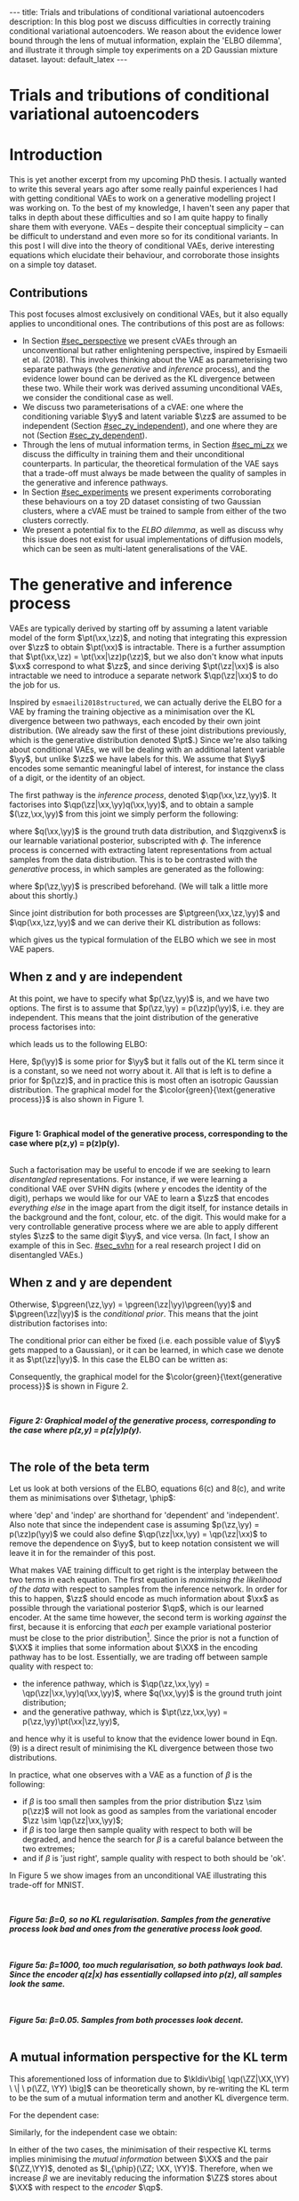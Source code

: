 #+OPTIONS: toc:nil
#+LATEX_HEADER: \definecolor{purple}{RGB}{122, 24, 128}
#+LATEX_HEADER: \newcommand{\xx}{\bm{x}}
#+LATEX_HEADER: \newcommand{\zz}{\bm{z}}
#+LATEX_HEADER: \newcommand{\yy}{\bm{y}}
#+LATEX_HEADER: \newcommand{\XX}{\bm{X}}
#+LATEX_HEADER: \newcommand{\ZZ}{\bm{Z}}
#+LATEX_HEADER: \newcommand{\YY}{\bm{Y}}
#+LATEX_HEADER: \newcommand{\xxt}{\tilde{\xx}}
#+LATEX_HEADER: \newcommand{\yt}{\tilde{y}}
#+LATEX_HEADER: \newcommand{\pt}{\textcolor{green}{p_{\theta}}}
#+LATEX_HEADER: \newcommand{\ft}{f_{\theta}}
#+LATEX_HEADER: \newcommand{\argmax}{\text{argmax}}
#+LATEX_HEADER: \newcommand{\Dtrain}{\mathcal{D}_{\text{train}}}
#+LATEX_HEADER: \newcommand{\Dvalid}{\mathcal{D}_{\text{val}}}
#+LATEX_HEADER: \newcommand{\circleone}{\textcircled{\small{1}}}
#+LATEX_HEADER: \newcommand{\circletwo}{\textcircled{\small{2}}}
#+LATEX_HEADER: \newcommand{\circlethree}{\textcircled{\small{3}}}
#+LATEX_HEADER: \newcommand{\circlefour}{\textcircled{\small{4}}}
#+LATEX_HEADER: \newcommand{\pzgivenx}{\textcolor{green}{p_{\theta}}(\zz|\xx)}
#+LATEX_HEADER: \newcommand{\pxgivenz}{\textcolor{green}{p_{\theta}}(\xx|\zz)}
#+LATEX_HEADER: \newcommand{\qzgivenx}{\textcolor{purple}{q_{\phi}}(\zz|\xx)}
#+LATEX_HEADER: \newcommand{\qzgivenxi}{\textcolor{purple}{q_{\phi}}(\zz|\zz^{(i)})}
#+LATEX_HEADER: \newcommand{\qx}{\textcolor{purple}{q}(\xx)}
#+LATEX_HEADER: \newcommand{\qp}{\textcolor{purple}{q_{\phi}}}
#+LATEX_HEADER: \newcommand{\qpink}{\textcolor{purple}{q}}
#+LATEX_HEADER: \newcommand{\pgreen}{\textcolor{green}{p}}
#+LATEX_HEADER: \newcommand{\ptgreen}{\textcolor{green}{p_{\theta}}}
#+LATEX_HEADER: \newcommand{\ptpgreen}{\textcolor{green}{p_{\theta, \psi}}}
#+LATEX_HEADER: \newcommand{\qpz}{\textcolor{purple}{q_{\phi}(\zz)}}
#+LATEX_HEADER: \newcommand{\pz}{\textcolor{green}{p}(\zz)}
#+LATEX_HEADER: \newcommand{\pzx}{\textcolor{green}{p_{\theta}}(\zz, \xx)}
#+LATEX_HEADER: \newcommand{\qz}{\textcolor{purple}{q}(\zz)}
#+LATEX_HEADER: \newcommand{\qzx}{\textcolor{purple}{q}(\zz, \xx)}
#+LATEX_HEADER: \newcommand{\phip}{\color{purple}{\phi}}
#+LATEX_HEADER: \newcommand{\thetagr}{\color{green}{\theta}}
#+LATEX_HEADER: \newcommand{\kldiv}{ \mathcal{D}_{\text{KL}} }
#+LATEX_HEADER: \newcommand{\elbo}{ \text{ELBO}(\textcolor{purple}{\phi}, \textcolor{green}{\theta}) }
#+LATEX_HEADER: \newcommand{\myeq}[1]{\stackrel{\mathclap{\normalfont\mbox{#1}}}{=}}


#+BEGIN_EXPORT html
---
title: Trials and tribulations of conditional variational autoencoders
description: In this blog post we discuss difficulties in correctly training conditional variational autoencoders. We reason about the evidence lower bound through the lens of mutual information, explain the 'ELBO dilemma', and illustrate it through simple toy experiments on a 2D Gaussian mixture dataset.
layout: default_latex
---

<h1>Trials and tributions of conditional variational autoencoders</h1>

<div hidden>
<!-- 
Differences to Latex header:
- Replace \bm with \boldsymbol
- Do not use textcolor here it doesn't work, have to use color  since mathjax likes that instead
- Circles have to be replaced with (1), ... (4)
-->
$$\newcommand{\xx}{\boldsymbol{x}}$$
$$\newcommand{\zz}{\boldsymbol{z}}$$
$$\newcommand{\yy}{\boldsymbol{y}}$$
$$\newcommand{\XX}{\boldsymbol{X}}$$
$$\newcommand{\ZZ}{\boldsymbol{Z}}$$
$$\newcommand{\YY}{\boldsymbol{Y}}$$
$$\newcommand{\xxt}{\tilde{\boldsymbol{x}}}$$
$$\newcommand{\yt}{\tilde{y}}$$
$$\newcommand{\pt}{\color{green}{p_{\theta}}}$$
$$\newcommand{\pto}{p_{\theta, \omega}}$$
$$\newcommand{\ft}{f_{\theta}}$$
$$\newcommand{\argmax}{\text{argmax}}$$
$$\newcommand{\Dtrain}{\mathcal{D}_{\text{train}}}$$
$$\newcommand{\Dvalid}{\mathcal{D}_{\text{val}}}$$
$$\newcommand{\circleone}{(a)}$$
$$\newcommand{\circletwo}{(b)}$$
$$\newcommand{\circlethree}{(c)}$$
$$\newcommand{\circlefour}{(d)}$$
$$\newcommand{\pzgivenx}{\color{green}{p_{\theta}}(\zz|\xx)}$$
$$\newcommand{\pxgivenz}{\color{green}{p_{\theta}}(\xx|\zz)}$$
$$\newcommand{\qzgivenx}{\color{purple}{q_{\phi}}(\zz|\xx)}$$
$$\newcommand{\qzgivenxi}{\color{purple}{q_{\phi}}(\zz|\zz^{(i)})}$$
$$\newcommand{\qx}{\color{purple}{q}(\xx)}$$
$$\newcommand{\qp}{\color{purple}{q_{\phi}}}$$
$$\newcommand{\qpink}{\color{purple}{q}}$$
$$\newcommand{\pgreen}{\color{green}{p}}$$
$$\newcommand{\ptgreen}{\color{green}{p_{\theta}}}$$
$$\newcommand{\ptpgreen}{\color{green}{p_{\theta, \psi}}}$$
$$\newcommand{\phip}{\color{purple}{\phi}}$$
$$\newcommand{\thetagr}{\color{green}{\theta}}$$
$$\newcommand{\qpz}{\color{purple}{q_{\phi}(\zz)}}$$
$$\newcommand{\pz}{\color{green}{p}(\zz)}$$
$$\newcommand{\pzx}{\color{green}{p_{\theta}}(\zz, \xx)}$$
$$\newcommand{\qz}{\color{purple}{q}(\zz)}$$
$$\newcommand{\qzx}{\color{purple}{q}(\zz, \xx)}$$
$$\newcommand{\kldiv}{ \mathcal{D}_{\text{KL}} }$$
$$\newcommand{\elbo}{ \text{ELBO}(\color{purple}{\phi}, \color{green}{\theta}) }$$
$$\newcommand{\myeq}[1]{\overset{#1}{=}}$$
</div>

#+END_EXPORT

#+BEGIN_COMMENT
Use LatexIt to generate.

Preamble:

\usepackage{tikz}

--------------

Dependent C-VAE:

\begin{tikzpicture}
    \node[shape=circle,draw=black] (Y) at (0,0) {Y};
    \node[shape=circle,draw=black] (Z) at (2,0) {Z};
    \node[shape=circle,draw=black] (X) at (4,0) {X};
    \path [->](Y) edge node[left] {} (Z);
    \path [->](Z) edge node[left] {} (X);
    \path [->](Y) edge[bend right] node[left] {} (X);
\end{tikzpicture}

Independent C-VAE:

\begin{tikzpicture}
    \node[shape=circle,draw=black] (Y) at (0,0.5) {Y};
    \node[shape=circle,draw=black] (Z) at (4,0.5) {Z};
    \node[shape=circle,draw=black] (X) at (2,0) {X};
    \path [->](Y) edge node[left] {} (X);
    \path [->](Z) edge node[left] {} (X);
\end{tikzpicture}
#+END_COMMENT

#+TOC: headlines 3

* Introduction

This is yet another excerpt from my upcoming PhD thesis. I actually wanted to write this several years ago after some really painful experiences I had with getting conditional VAEs to work on a generative modelling project I was working on. To the best of my knowledge, I haven't seen any paper that talks in depth about these difficulties and so I am quite happy to finally share them with everyone. VAEs -- despite their conceptual simplicity -- can be difficult to understand and even more so for its conditional variants. In this post I will dive into the theory of conditional VAEs, derive interesting equations which elucidate their behaviour, and corroborate those insights on a simple toy dataset.

#+BEGIN_COMMENT
I will save the basics for unconditional VAEs for another blog post. I should be publishing part one first, but I've really wanted to publish this part for a long time  -- in fact I wanted to do it roughly two years ago but kept putting it off! Generally speaking, VAEs are derived through the following observations:

- As per maximum likelihood estimation, we wish to find parameters $\theta$ such that we maximise the log likelihood $\pt(\xx)$ over the data. To learn useful features about the data we can express it was a marginalisation over an additional latent variable $\zz$.
- The marginalisation is intractable, because $\pt(\xx) = \int_{\zz} \pt(\xx,\zz) d\zz$.
- If one factorises $\pt(\xx,\zz)$ into $\pt(\zz|\xx)p(\xx)$ then the above marginalisation could be approximated with Monte Carlo. However, we don't know that $\pt(\zz|\xx)$ should be since we don't know the true latent variables $\zz$. If we try derive it via Bayes' rule, i.e. $\pt(\zz|\xx) = \pt(\xx|\zz)p(\zz) / Z$, then we just have the same problem of intractability since $Z$ is the normalising constant. Furthermore, it still isn't clear how $\zz$ to be obtained, since one conditional depends on the other in a circular fashion.
- This issue can be resolved by substituting $\pt(\zz|\xx)$ with a separate network $\qp(\zz|\xx)$ and we derive a tractable objective for $\pt(\xx)$, which is called the evidence lower bound.
#+END_COMMENT

# In the next section I'll give a different perspective on how the ELBO can be derived. This perspective will help us reason about some of the difficulties inherent in training conditional VAEs. 

** Contributions

This post focuses almost exclusively on conditional VAEs, but it also equally applies to unconditional ones. The contributions of this post are as follows:

- In Section [[#sec_perspective]] we present cVAEs through an unconventional but rather enlightening perspective, inspired by Esmaeili et al. (2018). This involves thinking about the VAE as parameterising two separate pathways (the /generative/ and /inference/ process), and the evidence lower bound can be derived as the KL divergence between these two. While their work was derived assuming unconditional VAEs, we consider the conditional case as well.
- We discuss two parameterisations of a cVAE: one where the conditioning variable $\yy$ and latent variable $\zz$ are assumed to be independent (Section [[#sec_zy_independent]]), and one where they are not (Section [[#sec_zy_dependent]]).
- Through the lens of mutual information terms, in Section [[#sec_mi_zx]] we discuss the difficulty in training them and their unconditional counterparts. In particular, the theoretical formulation of the VAE says that a trade-off must always be made between the quality of samples in the generative and inference pathways.
- In Section [[#sec_experiments]] we present experiments corroborating these behaviours on a toy 2D dataset consisting of two Gaussian clusters, where a cVAE must be trained to sample from either of the two clusters correctly. 
- We present a potential fix to the /ELBO dilemma/, as well as discuss why this issue does not exist for usual implementations of diffusion models, which can be seen as multi-latent generalisations of the VAE.

* The generative and inference process
:PROPERTIES:
:CUSTOM_ID: sec_perspective
:END:

VAEs are typically derived by starting off by assuming a latent variable model of the form $\pt(\xx,\zz)$, and noting that integrating this expression over $\zz$ to obtain $\pt(\xx)$ is intractable. There is a further assumption that $\pt(\xx,\zz) = \pt(\xx|\zz)p(\zz)$, but we also don't know what inputs $\xx$ correspond to what $\zz$, and since deriving $\pt(\zz|\xx)$ is also intractable we need to introduce a separate network $\qp(\zz|\xx)$ to do the job for us. 

Inspired by =esmaeili2018structured=, we can actually derive the ELBO for a VAE by framing the training objective as a minimisation over the KL divergence between two pathways, each encoded by their own joint distribution. (We already saw the first of these joint distributions previously, which is the generative distribution denoted $\pt$.) Since we're also talking about conditional VAEs, we will be dealing with an additional latent variable $\yy$, but unlike $\zz$ we have labels for this. We assume that $\yy$ encodes some semantic meaningful label of interest, for instance the class of a digit, or the identity of an object. 

The first pathway is the /inference process/, denoted $\qp(\xx,\zz,\yy)$. It factorises into $\qp(\zz|\xx,\yy)q(\xx,\yy)$, and to obtain a sample $(\zz,\xx,\yy)$ from this joint we simply perform the following:

\begin{align} \label{eq:inference}
\xx, \yy & \sim q(\xx, \yy) \ \ \text{(ground truth)} \tag{2a} \\
\zz & \sim  \qp(\zz|\xx, \yy) \tag{2b}
\end{align}

where $q(\xx,\yy)$ is the ground truth data distribution, and $\qzgivenx$ is our learnable variational posterior, subscripted with $\phi$. The inference process is concerned with extracting latent representations from actual samples from the data distribution. This is to be contrasted with the /generative/ process, in which samples are generated as the following:

\begin{align} \label{eq:generative}
\zz, \yy & \sim p(\zz,\yy) \tag{3a} \ \ \text{(prior)} \\
\xx &\sim \pt(\xx|\zz,\yy) \tag{3b},
\end{align}

where $p(\zz,\yy)$ is prescribed beforehand. (We will talk a little more about this shortly.) 

Since joint distribution for both processes are $\ptgreen(\xx,\zz,\yy)$ and $\qp(\xx,\zz,\yy)$ and we can derive their KL distribution as follows:

\begin{align} \label{eq:case1}
\argmax_{\color{green}{\theta}, \color{purple}{\phi}} & -\kldiv \Big[ \qp(\XX,\ZZ,\YY) \ \| \ \ptgreen(\XX,\ZZ,\YY) \Big] \\ 
& = \mathbb{E}_{\qp(\xx,\zz,\yy)}\big[ \log \frac{\pt(\xx,\zz,\yy)}{\qp(\xx,\zz,\yy)} \big] \tag{4a} \\
& = \mathbb{E}_{\qp(\zz|\xx,\yy)}\big[ \log \frac{\pt(\xx | \yy, \zz)p(\yy,\zz)}{\qp(\zz|\xx,\yy)} \big] - \mathbb{E}_{q(\xx,\yy)} \log q(\xx, \yy) \tag{4b} \\
& = \mathbb{E}_{\qp(\xx,\zz,\yy)}\big[ \log \frac{\pt(\xx | \yy, \zz)p(\yy, \zz)}{\qp(\zz|\xx,\yy)} \big] - \text{const.} \tag{4c} \\
& = \mathbb{E}_{\qp(\xx,\zz,\yy)} \big[ \log \pt(\xx|\yy,\zz) \big] + \mathbb{E}_{\qp(\zz|\xx,\yy)} \big[ \log \frac{p(\yy, \zz)}{\qp(\zz|\xx,\yy)} \big] - \text{const.} \tag{4d} \\
& = \mathbb{E}_{\qp(\zz,\xx,\yy)}\big[ \log \pt(\xx|\yy,\zz) \big] - \kldiv\Big[ \qp(\ZZ|\XX, \YY) \| p(\ZZ,\YY)\Big], \tag{4e}
\end{align}

which gives us the typical formulation of the ELBO which we see in most VAE papers.

** When z and y are independent
:PROPERTIES:
:CUSTOM_ID: sec_zy_independent
:END:


At this point, we have to specify what $p(\zz,\yy)$ is, and we have two options. The first is to assume that $p(\zz,\yy) = p(\zz)p(\yy)$, i.e. they are independent. This means that the joint distribution of the generative process factorises into:

\begin{align}
\pt(\xx,\zz,\yy) = \pt(\xx|\zz,\yy)p(\zz)p(\yy) \tag{5}
\end{align}

which leads us to the following ELBO:

\begin{align}
& -\kldiv \Big[ \qp(\XX,\ZZ,\YY) \ \| \ \ptgreen(\XX,\ZZ,\YY) \Big] \tag{6a} \\ 
& \myeq{\text{if ind.}} \mathbb{E}_{\qp(\zz,\xx,\yy)}\big[ \log \pt(\xx|\yy,\zz) \big] + \mathbb{E}_{\qp(\zz,\xx,\yy)}\big[ \log \frac{\pgreen(\zz)}{\qp(\zz|\xx,\yy)} \big] + \log \pgreen(\yy) \tag{6b} \\
& = \text{likelihood} - \kldiv\Big[ \qp(\ZZ|\XX,\YY) \| p(\ZZ) \Big] + \text{constants}. \tag{6c}
\end{align}

Here, $p(\yy)$ is some prior for $\yy$ but it falls out of the KL term since it is a constant, so we need not worry about it. All that is left is to define a prior for $p(\zz)$, and in practice this is most often an isotropic Gaussian distribution. The graphical model for the $\color{green}{\text{generative process}}$ is also shown in Figure 1.

#+BEGIN_EXPORT html
<div id="images">
<br />
<figure>
<img class="figg" src="/assets/cvae/cvae-independent.png" width="400" alt="" /> 
</figure>
<figcaption><b>Figure 1: Graphical model of the generative process, corresponding to the case where p(z,y) = p(z)p(y).</b></figcaption>
<br />
</div>
#+END_EXPORT

Such a factorisation may be useful to encode if we are seeking to learn /disentangled/ representations. For instance, if we were learning a conditional VAE over SVHN digits (where $y$ encodes the identity of the digit), perhaps we would like for our VAE to learn a $\zz$ that encodes /everything else/ in the image apart from the digit itself, for instance details in the background and the font, colour, etc. of the digit. This would make for a very controllable generative process where we are able to apply different styles $\zz$ to the same digit $\yy$, and vice versa. (In fact, I show an example of this in Sec. [[#sec_svhn]] for a real research project I did on disentangled VAEs.)

** When z and y are dependent
:PROPERTIES:
:CUSTOM_ID: sec_zy_dependent
:END:

 Otherwise, $\pgreen(\zz,\yy) = \pgreen(\zz|\yy)\pgreen(\yy)$ and $\pgreen(\zz|\yy)$ is the /conditional prior/. This means that the joint distribution factorises into:

\begin{align}
\pt(\xx,\zz,\yy) = \pt(\xx|\zz,\yy)p(\zz|\yy)p(\yy) \tag{7}
\end{align}

 The conditional prior can either be fixed (i.e. each possible value of $\yy$ gets mapped to a Gaussian), or it can be learned, in which case we denote it as $\pt(\zz|\yy)$. In this case the ELBO can be written as:

\begin{align}
& -\kldiv \Big[ \qp(\XX,\ZZ,\YY) \ \| \ \ptgreen(\XX,\ZZ,\YY) \Big] \tag{8a} \\ 
& = \mathbb{E}_{\qp(\zz,\xx,\yy)}\big[ \log \pt(\xx|\yy,\zz) \big] + \mathbb{E}_{\qp(\zz,\xx,\yy)}\big[ \log \frac{p(\zz|\yy)}{\qp(\zz|\xx,\yy)} \big] + \log p(\yy) \tag{8b} \\
& = \text{likelihood} - \kldiv\Big[ \qp(\ZZ|\XX,\YY) \ \| \ p(\ZZ|\YY) \Big] + \text{constants}. \tag{8c}
\end{align}

Consequently, the graphical model for the $\color{green}{\text{generative process}}$ is shown in Figure 2.

#+BEGIN_EXPORT html
<div id="images">
<br />
<figure>
<img class="figg" src="/assets/cvae/cvae-dependent.png" width="400" alt="" /> 
</figure>
<figcaption><b><i>Figure 2: Graphical model of the generative process, corresponding to the case where p(z,y) = p(z|y)p(y).</i></b></figcaption>
<br />
</div>
#+END_EXPORT

** The role of the beta term
:PROPERTIES:
:CUSTOM_ID: sec_role_of_beta
:END:

Let us look at both versions of the ELBO, equations 6(c) and 8(c), and write them as minimisations over $\thetagr, \phip$:

\begin{align}
\text{dep.} \rightarrow & \min_{\thetagr, \phip} -\mathbb{E}_{\qp(\zz,\xx,\yy)}\big[ \log \pt(\xx|\yy,\zz) \big] + \beta\kldiv\Big[ \qp(\ZZ|\XX,\YY) \ \| \ p(\ZZ|\YY) \Big] \tag{9a} \\
\text{indep.} \rightarrow & \min_{\thetagr, \phip} -\mathbb{E}_{\qp(\zz,\xx,\yy)}\big[ \log \pt(\xx|\yy,\zz) \big] + \beta\kldiv\Big[ \qp(\ZZ|\XX,\YY) \ \| \ p(\ZZ) \Big] \tag{9b},
\end{align}


where 'dep' and 'indep' are shorthand for 'dependent' and 'independent'. Also note that since the independent case is assuming $p(\zz,\yy) = p(\zz)p(\yy)$ we could also define $\qp(\zz|\xx,\yy) = \qp(\zz|\xx)$ to remove the dependence on $\yy$, but to keep notation consistent we will leave it in for the remainder of this post.

What makes VAE training difficult to get right is the interplay between the two terms in each equation. The first equation is /maximising the likelihood of the data/ with respect to samples from the inference network. In order for this to happen, $\zz$ should encode as much information about $\xx$ as possible through the variational posterior $\qp$, which is our learned encoder. At the same time however, the second term is working /against/ the first, because it is enforcing that /each/ per example variational posterior must be close to the prior distribution[fn:3]. Since the prior is not a function of $\XX$ it implies that some information about $\XX$ in the encoding pathway has to be lost. Essentially, we are trading off between sample quality with respect to:

- the inference pathway, which is $\qp(\zz,\xx,\yy) = \qp(\zz|\xx,\yy)q(\xx,\yy)$, where $q(\xx,\yy)$ is the ground truth joint distribution;
- and the generative pathway, which is $\pt(\zz,\xx,\yy) = p(\zz,\yy)\pt(\xx|\zz,\yy)$,

and hence why it is useful to know that the evidence lower bound in Eqn. (9) is a direct result of minimising the KL divergence between those two distributions.

[fn:3]One may wonder whether it is more appropriate to instead modify the KL term to be less 'strict' and match $\qp(\ZZ|\YY)$ with $p(\ZZ)$ instead, and we discuss this in Sec. [[#sec_kumar]].


In practice, what one observes with a VAE as a function of $\beta$ is the following:

- if $\beta$ is too small then samples from the prior distribution $\zz \sim p(\zz)$ will not look as good as samples from the variational encoder $\zz \sim \qp(\zz|\xx,\yy)$;
- if $\beta$ is too large then sample quality with respect to both will be degraded, and hence the search for $\beta$ is a careful balance between the two extremes;
- and if $\beta$ is 'just right', sample quality with respect to both should be 'ok'.

#+BEGIN_COMMENT
#+BEGIN_EXPORT html
<div id="images">
<br />
<figure>
<img class="figg" src="/assets/cvae/cvae-dag-either-or.png" width="500" alt="" /> 
</figure>
<figcaption><b><i>Figure 3: When we generate a sample with the decoder p(x|z,y), samples z can either come from the inference pathway (i.e. the encoder) or the prior distribution. The KL divergence in Eqns. 9(a,b) dictate the relative difference in sample quality between these two distributions.</i></b></figcaption>
<br />
</div>
#+END_EXPORT
#+END_COMMENT

#+BEGIN_COMMENT
In the dotted box we are showing the /generative/ pathway $\pt(\xx|\yy,\zz)p(\yy,\zz)$. However, during training we are maximising the NLL of samples (first term in Eqns. 9(a,b)) whose $\zz$'s come from the inference distribution, and $p(\zz)$ gets replaced with the inference encoder. If $p(\zz)$ is not close to $\qp(\zz)$ however we cannot expect samples from the former to match the latter in quality, and this is what $\beta$ is intended to control. 
#+END_COMMENT

In Figure 5 we show images from an unconditional VAE illustrating this trade-off for MNIST.

#+BEGIN_EXPORT html
<div id="images">
<br />
<figure>
<img class="figg" src="/assets/cvae/gen-vs-inf-beta0.png" width="800" alt="" /> 
</figure>
<figcaption><b><i>Figure 5a: β=0, so no KL regularisation. Samples from the generative process look bad and ones from the generative process look  good.</i></b></figcaption>
<br />
</div>
<div id="images">
<br />
<figure>
<img class="figg" src="/assets/cvae/gen-vs-inf-beta1000.png" width="800" alt="" /> 
</figure>
<figcaption><b><i>Figure 5a: β=1000, too much regularisation, so both pathways look bad. Since the encoder q(z|x) has essentially collapsed into p(z), all samples look the same.</i></b></figcaption>
<br />
</div>
<div id="images">
<br />
<figure>
<img class="figg" src="/assets/cvae/gen-vs-inf-beta0.05.png" width="800" alt="" /> 
</figure>
<figcaption><b><i>Figure 5a: β=0.05. Samples from both processes look decent.</i></b></figcaption>
<br />
</div>
#+END_EXPORT

** A mutual information perspective for the KL term
:PROPERTIES:
:CUSTOM_ID: sec_mi_zx
:END:

# I(Z; X; Y) = I(Z; X | Y) - I(Z; X)

This aforementioned loss of information due to $\kldiv\big[ \qp(\ZZ|\XX,\YY) \ \| \ p(\ZZ, \YY) \big]$ can be theoretically shown, by re-writing the KL term to be the sum of a mutual information term and another KL divergence term.

For the dependent case:

\begin{align}
\text{dep.} & \rightarrow \kldiv \Big[ \qp(\ZZ|\XX,\YY) \| p(\ZZ|\YY) \Big] \\
& = \mathbb{E}_{\qp(\zz,\xx,\yy)} \log \frac{\qp(\zz|\xx,\yy)}{p(\zz|\yy)} \tag{10a} \\
& = \mathbb{E}_{\qp(\zz,\xx,\yy)} \log \Big[ \frac{\qp(\zz|\xx,\yy)}{p(\zz,\yy)} \cdot \frac{\qp(\zz)}{\qp(\zz)} \Big] \tag{10b} \\
& = \mathbb{E}_{\qp(\zz,\xx,\yy)} \log \Big[ \frac{\qp(\zz|\xx,\yy)}{\qp(\zz)} \cdot \frac{\qp(\zz)}{p(\zz,\yy)} \Big] \tag{10c} \\
& = \mathbb{E}_{\qp(\zz,\xx,\yy)} \log \frac{\qp(\zz|\xx,\yy)}{\qp(\zz)} + \mathbb{E}_{\qp(\zz,\yy)} \frac{\qp(\zz)}{p(\zz,\yy)} \tag{10d} \\
& = I_{\phip}(\ZZ; \XX, \YY) + \kldiv[ \qp(\ZZ) \| p(\ZZ|\YY) ] - \underbrace{\mathbb{E}_{\qp(\yy)} \log p(\yy)}_{\text{const}} \tag{10e}
\end{align}

Similarly, for the independent case we obtain:

\begin{align}
\text{indep.} & \rightarrow \kldiv \Big[ \qp(\ZZ|\XX,\YY) \| p(\ZZ) \Big]  \nonumber \\
& = \kldiv \Big[ \qp(\ZZ|\XX) \| p(\ZZ) \Big] \nonumber \\
& = I_{\phip}(\ZZ; \XX, \YY) + \kldiv[ \qp(\ZZ) \| p(\ZZ) ] - \text{const}. \tag{10f}
\end{align}

In either of the two cases, the minimisation of their respective KL terms implies minimising the /mutual information/ between $\XX$ and the pair $(\ZZ,\YY)$, denoted as $I_{\phip}(\ZZ; \XX, \YY)$. Therefore, when we increase $\beta$ we are inevitably reducing the information $\ZZ$ stores about $\XX$ with respect to the /encoder/ $\qp$.

#+BEGIN_COMMENT
E_q q(z|x,y)    p(z|y)
    -------   . ------
    p(z,y)      p(z|y)

=   q(z|x,y)    p(z|y)
    -------   . ------
     p(z|y)     p(z,y)

=   q(z|x,y)    p(z|y)
   ---------  . ------
     p(z|y)     p(z|y)p(y)

=  KL[ q(z|x,y) || p(z|y) ] - E_q log p(y)

#+END_COMMENT

#+BEGIN_COMMENT
For independent case:

KL[ q(z|x,y) || p(z) ] - I(Z; X,Y) = KL[ q(z|y) || p(z) ]

But we want I(Z; X,Y) to be small though

For the dependent case:

KL[ q(z|x,y) || p(z) ] - I(Z; X,Y) = KL[ q(z|y) || p(z) ]

Seems ok.

#+END_COMMENT

** A mutual information perspective between Z and Y
:PROPERTIES:
:CUSTOM_ID: sec_mi_zy
:END:

In the previous section we showed how minimising the KL term in the ELBO involves also minimising  the mutual information between $\ZZ$ and $\XX,\YY$ through its decomposition in Eqn. (10e) and (10f), and that it is a consequence of trying to match the generative and inference distributions. Furthermore, the extent to which we try to minimise this equation affects the relative difference in sample quality between $\zz$'s which are sampled from the prior distribution versus ones generated with the variational distribution.

Minimising the mutual information between $\ZZ$ and $\YY$ for $\ZZ,\YY$ independent VAEs is also important since we want the two variables to encode completely separate concepts. For instance, it is common in image datasets for $\YY$ to encode something semantically desirable about $\XX$, for instance the identity of the object in the foreground or what category it belongs to. If our dataset is labelled such that $\YY$ is assigned such semantic meaning, then we would like $\ZZ$ to encode everything else that is not related to $\YY$.

Since we assume that $\qp(\zz|\xx,\yy) = \qp(\zz|\xx)$ for the independent case, the KL term in Eqn. (10f) is equivalent a marginal KL term plus a mutual information term. We do not want $\ZZ$ to encode any information about $\YY$, but the issue is that $\XX$ also encodes information about $\YY$, and so trying to drive down $I_{\phip}(\ZZ; \YY)$ would inevitably mean we need to drive down $I_{\phip}(\ZZ; \XX)$, but this degrades sample quality[fn:1]. In the absence of extra supervisory signal[fn:2] that could potentially encourage the network to only encode the 'non-label' parts of $\XX$, we are stuck with a difficult optimisation problem.

#+BEGIN_COMMENT
It turns out that we can expand the mutual information term in Eqn. (10) into the following:

\begin{align}
I_{\phip}(\ZZ; \XX, \YY) = I_{\phip}(\ZZ; \XX) + I_{\phip}(\ZZ; \YY) + I_{\phip}(\XX; \YY; \ZZ), \tag{11}
\end{align}

where we can see that the term decomposes into two terms comparing $\ZZ$ against $\XX$ and $\YY$ and a correction term called 'interaction information' (which has a trickier interpretation). While we would like for $I_{\phip}(\ZZ;\YY)$ to be zero, what makes things difficult is that there is also information about $\YY$ stored in $\XX$ -- and so trying to drive down $I_{\phip}(\ZZ; \YY)$ would inevitably mean we need to drive down $I_{\phip}(\ZZ; \XX)$ as well, but this also reduces the ability for $\ZZ$ to encode factors of variation that are not part of $\YY$. This is what makes this kind of VAE very difficult to optimise. 
#+END_COMMENT

[fn:2]If one had a highly supervised dataset of 'paired' examples $(\xx^{(i)}_1, \xx^{(i)}_2)$ where $\xx_1$ and $\xx_2$ only dithered by $\YY$ (i.e. all other factors of variation remained the same) then it would perhaps be much easier to learn this style of VAE, but such datasets are usually not reflective of the real world.

[fn:1]While it is possible in /principle/ to derive an additional loss term which specifically penalises $I(Z; Y)$ (e.g. with Monte Carlo approximation or with adversarial learning), from personal experience it came with very little success. I suspect it is because such a term only works if the likelihood term is sufficiently downweighted, but this causes sample quality to suffer and we just end up with the same problem as we do with the original KL term.

#+BEGIN_COMMENT
- We still need to min I(Z; X).
- Attempts to do I(Z;Y) is counter-acted by the likelihood term.
#+END_COMMENT

*** *Practical considerations*
:PROPERTIES:
:CUSTOM_ID: sec_mi_zy_practical
:END:

#+BEGIN_EXPORT html
<div id="images">
<br />
<figure>
<img class="figg" src="/assets/cvae/cvae-dag-indep-issue.png" width="500" alt="" /> 
</figure>
<figcaption><b><i>Figure 6: In practice, if too much information about Y is encoded in Z via the inference network, then the conditioned Y for the decoder may have little to no influence on the output (the corresponding edge is shown as a dotted red line).</i></b></figcaption>
<br />
</div>
#+END_EXPORT

In practice, if the KL term is not large enough (Eqn. (9b)) then the decoder $\pt(\xx|\zz,\yy)$ will ignore the $\YY$ variable. This is presumably because $\ZZ$ will contain too much information about $\YY$ which in turn renders it irrelevant with respect to the decoder (Figure 6). This is an issue because it prevents us from performing controllable generation. Essentially, given some input $\xx$ if we can encode it into its (independent) factors of variation $\zz, \yy$ then we could easily swap out $\yy$ with a new label $\yy'$ and decode to produce a different kind of output (see Sec. [[#sec_svhn]] for an example):

\begin{align}
(\xx, \yy) & \sim \mathcal{D} \tag{12a} \\
\yy' & \sim p(\yy) \tag{12b} \\
\zz & \sim \qp(\zz|\xx,\yy) \tag{12c} \\
\xx' & \sim \pt(\xx|\zz,\yy') \tag{12d}
\end{align}

If the KL term is not weighted high enough however then $\yy'$ won't make any difference whatsoever. Unfortunately, it is difficult to tell whether this is happening through monitoring the ELBO. Basically, one will need to figure out via cross-examination what the 'largest' value for the KL term can be before $\yy$ gets ignored by the decoder.


#+BEGIN_COMMENT
What we really want to do is measure whether for a given pair $(\xx,\zz)$ changing the $\yy$ in the decoder makes a difference. We can write this as computing the following, for a fixed $(\xx,\zz)$:

\begin{align}
\mathbb{E}_{\yy, \yy' \sim p(\yy)} \| \pt(\xx|\yy,\zz) - \pt(\xx|\yy',\zz) \|^{2},
\end{align}

or more adequately as an expected value over randomly sampled $(\xx,\zz)$ pairs from either the inference or generative distribution:

\begin{align}
\mathbb{E}_{\xx,\zz} \mathbb{E}_{\yy, \yy' \sim p(\yy)} \| \pt(\xx|\yy,\zz) - \pt(\xx|\yy',\zz) \|^{2}.
\end{align}

The smaller this norm is, the smaller the influence of any given value of $\yy$ in the decoder. In order to make this number more interpretable we can simply calibrate it by inspecting samples while comparing them to this norm. For instance, 
#+END_COMMENT

* Experiments
:PROPERTIES:
:CUSTOM_ID: sec_experiments
:END:

We now present some experiments on a toy 2D dataset for both variants of cVAE. The dataset consists of two Gaussians, and the ground truth is:

\begin{align}
p(\xx) = \sum_{i \in \{0,1\} }p(\xx,\yy_i) = \sum_{i \in \{0,1\}} p(\xx|\yy_i)p(\yy_i),
\end{align}

where:

- $p(\xx|\yy=0) = \mathcal{N}(\xx; [-2.5, 1]^{T}, 2\mathbf{I})$, 
- $p(\xx|\yy=1) = \mathcal{N}(\xx; [6,-2]^{T}, 2 + \mathbf{I})$, and 
- $p(\yy=0) = p(\yy=1) = \frac{1}{2}$.

Samples from this distribution are visualised below in Figure 3.

#+BEGIN_EXPORT html
<div id="images">
<br />
<figure>
<img class="figg" src="/assets/cvae/toy_dataset.png" width="500" alt="" /> 
</figure>
<figcaption><i>Figure 3: Illustration of the toy 2D dataset used. The dataset comprises of two Gaussians, each corresponding to one of two binary labels (y=0 or y=1).</i></figcaption>
<br />
</div>
#+END_EXPORT

For the following experiments, we train a single hidden layer MLP for both the encoder and decoder. The encoder is a mapping $\mathbb{R}^{2} \rightarrow \mathbb{R}^{h} \rightarrow \mathbb{R}^{2}$ which means the latent variable is also two-dimensional, for interpretability sake. Likewise, the decoder is of a similar mapping.

For these experiments, we wish to illustrate the following for both independent and dependent variants:

- The behaviour of the cVAE in /input space/, as $\beta$ is increased;
- the behaviour in /latent space/, as $\beta$ is increased.

Furthermore, for the independent variant we will also illustrate controllable generation in /input space/.

** When z and y are independent
:PROPERTIES:
:CUSTOM_ID: sec_exps_zy_independent
:END:

First we show $\beta = 0$, illustrated in Figure 3. Samples from the inference process are shown in $\color{purple}{\text{purple}}$ and those from the generation process in $\color{green}{\text{green}}$, similar to the notation that we have been using so far in the equations. For instance if we consider the inference process: for a given $(\xx, \yy)$ from the data distribution, we sample $\zz \sim \qp(\zz|\xx,\yy)$ and then we reconstruct by sampling $\tilde{\xx} \sim \pt(\xx|\zz,\yy)$. The corresponding reconstruction error is shown in the title (the squared L2 norm between the original points and their reconstructions), and we can see that the error is small enough we can essentially consider it to be zero. However, things don't look so good for the generative process: for a given $\zz \sim p(\zz)$, we can either choose to decode with $\pt(\xx|\zz,\yy=0)$ or $\pt(\xx|\zz,\yy=1)$, and these more or less fall in the same region. This indicates that choosing $\yy$ does not make a difference to the generated samples (recall Fig. 6 in Sec. [[#sec_mi_zy_practical]]). What we would like to see is the samples from the prior falling into their respective clusters.

#+BEGIN_EXPORT html
<div id="images">
<br />
<figure>
<img class="figg" src="/assets/cvae/vae_2d_beta0.png" width="700" alt="" /> 
</figure>
<figcaption><b><i>Figure 3a: β = 0. Here, there is no weight on the KL term, so reconstructions are good and there so is the inference process. However, samples from p(z|y=0) or p(z|y=1) (when decoded) fall in the same region. Overall, with respect to the generative process, sample quality and sample diversity are bad.</i></b></figcaption>
<br />
</div>
#+END_EXPORT

#+BEGIN_COMMENT
We can relate this back to what we discussed in [[#sec_mi_zy_practical]]. Since there is no weighting on the KL term, there is nothing constraining the amount of information about $\yy$ to be encoded in $\zz$, and therefore $\yy$ gets ignored by the decoder. 
#+END_COMMENT

We can also visualise samples in latent space as well as the distributions for $p(\zz)$ as well as the conditional inference distributions $\qp(\zz|\yy_i)$, and this is shown below in Fig. (3b). (Note that $\qp(\zz)$ the inference marginal itself is also just the weighted sum of both of these distributions, weighted by their prior probability $q(y=i)$.)

#+BEGIN_COMMENT
Recall that the inference marginal can be computed as:

\begin{align}
\qp(\zz) & = \int_{\xx,\yy} \qp(\zz|\xx,\yy)q(\xx,\yy) \ d\xx d\yy = \mathbb{E}_{q(\xx,\yy)} \ \qp(\zz|\xx,\yy),
\end{align}

i.e. the average of $\qp(\zz|\xx,\yy)$ with respect to $(\xx,\yy)$'s sampled from the data distribution. 


and the prior distribution $p(\zz, \yy)$. Since $p(\zz,\yy) = p(\zz)p(\yy)$ here, Eqn. (9d) can be simpified to the KL between $\qp(\zz)$ and $p(\zz)$, and $p(\yy)$ becomes a constant (see Sec. [[#sec_derivation_zy_indep]]). Since $\beta = 0$ here, there is no incentive for $\qp$ to match the prior, and so it shouldn't be surprising that the purple and green points don't match each other in shape. Since the $\zz$ space is also two-dimensional, we can also visualise points from both clusters in that space, and this is shown in Figure 3b. Here, the green circle corresponds to the prior, and the two purple circles correspond to $\qp(\zz|\yy=0)$ and $\qp(\zz|\yy=1)$, and one can simply think of the average of these two corresponding to $\qp(\zz)$.
#+END_COMMENT

#+BEGIN_EXPORT html
<div id="images">
<br />
<figure>
<img class="figg" src="/assets/cvae/vae_2d_beta0_zspace.png" width="700" alt="" /> 
</figure>
<figcaption><b><i>Figure 3b: β = 0, showing samples in z space, which is also two-dimensional. The prior distribution p(z) is shown as the green sphere. We can see that there significant mutual information between Z and Y here, and this is because it is easy to tell apart the two clusters.</i></b></figcaption>
<br />
</div>
#+END_EXPORT

In Figure 4a, if we choose $\beta = 0.01$, it looks as though some of the green points have been pulled to their respective cluster but there is still some overlap between the two categories and we don't see any clear pattern of separation. At the very least, sample diversity is superior to that in Figure 1 because at least the green points are sufficiently spread out to cover the two clusters of the data. The reconstruction error for the inference process has only taken a minor hit, increasing from roughly zero to $\approx 0.02$. In Figure 4b, we can see that the marginal $\qp(\zz)$ is a little closer to the prior, but it's still easy to make out the two separate clusters belonging to the different $\yy$'s, so $I_{\phip}(\ZZ; \XX, \YY)$ is still reasonably large. 

#+BEGIN_EXPORT html
<div id="images">
<br />
<figure>
<img class="figg" src="/assets/cvae/vae_2d_beta-large.png" width="700" alt="" /> 
<figcaption><b><i>(Figure 4a, top) Reconstructions are decent and there so is the inference process. Samples from the generative process still do not appear to respect their clusters but unlike Figure 1 we see an acceptable level of sample diversity here, since those samples are covering more regions of the data distribution. Overall, with respect to the generative process, sample quality is bad but sample diversity is good.</i></b></figcaption>
</figure>

<figure>
<img class="figg" src="/assets/cvae/vae_2d_beta0.01_zspace.png" width="700" alt="" /> 
<figcaption><b><i> (Figure 4b, bottom) Samples from q(z) are somewhat close to the prior p(z). We can see that there is significant mutual information between Z and Y here, and this is because it is easy to tell apart the two clusters.</i></b></figcaption>
</figure>
<br />

</div>
#+END_EXPORT

Finally, in Figure 5 for $\beta = 1$  we finally see that the green points get matched to their respective clusters. Unfortunately, the inference process has degraded and reconstruction error has significantly increased as as result ($\approx 1.61$). We can also see this qualitatively for the rightmost cluster, where reconstructions lie on a very narrow subspace instead of being more evenly distributed across the cluster. Compared to the previous experiment, sample quality is /very good/ but sample diversity has /degraded/.

Note that in Figure 5b the two condtionals $\qp(\zz|\yy=0)$ and $\qp(\zz|\yy=1)$ are more or less the same, which indicates almost no mutual information between $\ZZ$ and $\YY$. Because of this, if the autoencoder wishes to reconstruct the data well (i.e. drive down the likelihood term) then it /should/ make use of the $\yy$ passed to it in the decoder. $\qp(\zz)$ is just the average of its conditionals $\qp(\zz|\yy=0)$ and $\qp(\zz|\yy=1)$, and it looks very similar to the prior, which is consistent with the aggregate matching KL term in Eqn. (10f).

#+BEGIN_EXPORT html
<div id="images">
<br />
<figure>
<img class="figg" src="/assets/cvae/vae_2d_beta-large2.png" width="700" alt="" /> 
</figure>
<figcaption><b><i>(Figure 5a, top): Graphical model of the generative process, corresponding to the case where p(z,y) = p(z)p(y).</i></b></figcaption>

<figure>
<img class="figg" src="/assets/cvae/vae_2d_beta1_zspace.png" width="700" alt="" /> 
<figcaption><b><i> (Figure 5b, bottom) q(z) looks more or less the same as p(z). Here, the distributions q(z|y=0) and q(z|y=1) are roughly the same, so there is almost no mutual information between Z and Y.</i></b></figcaption>
</figure>
<br />
</div>
#+END_EXPORT

*** Controllable generation
:PROPERTIES:
:CUSTOM_ID: sec_exps_controllable
:END:

One benefit of training a $\ZZ,\YY$ independent VAE is that we can perform /controllable/ generation more easily (or at least hope to) compared to the dependent variant. For instance, if $\ZZ$ and $\YY$ encode the non-semantic and semantic parts of the input, we could generate a novel example by combining the semantic content of one input with the non-semantic content of another. In this case, $\YY$ is a binary random variable indicating the cluster:

\begin{align}
(\xx,\yy) & \sim \mathcal{D} \tag{13a} \\
\zz & \sim \qp(\zz|\xx,\yy) \tag{13b} \\
\xx' & \sim \pt(\xx|\zz,1-\yy) \tag{13c}
\end{align}

Similar to Sec. [[#sec_exps_zy_independent]] we illustrate this with increasing values of $\beta$ starting from zero. See Figures 7(a,b,c) and their associated captions.

#+BEGIN_EXPORT html
<div id="images">
<br />
<figure>
<img class="figg" src="/assets/cvae/vae_2d_beta0_swapped.png" width="700" alt="" />
</figure>
<figcaption><b><i>Figure 7a: β = 0. Label swapping doesn't seem to do anything (pink points don't switch cluster).</i></b></figcaption>
<br />
<figure>
<img class="figg" src="/assets/cvae/vae_2d_beta-large_swapped.png" width="700" alt="" />
</figure>
<figcaption><b><i>Figure 7b: β = 0.01. Label swapping has a marginal effect but label-swapped samples in pink are spread out between both clusters.</i></b></figcaption>
<br />
<figure>
<img class="figg" src="/assets/cvae/vae_2d_beta-large2_swapped.png" width="700" alt="" />
</figure>
<figcaption><b><i>Figure 7c: β = 1.0. Label swapping looks like it works now, albeit at the cost of sample diversity for the right-most cluster.</i></b></figcaption>
<br />
</div>
#+END_EXPORT

As we can see, when $\beta$ is large enough we see the label swapping experiments properly take effect.

#+BEGIN_COMMENT
As we mentioned in Section [[#sec_mi]], the reason for this is because smaller values of $\beta$ put too much relative weight on $\circleone$, which is (approximately) maximising the mutual information between $\zz$ and $\xx$. If $\zz$ contains enough information about $\yy$ (through inferring that information about $\xx$) then $\yy$ simply gets ignored during decoding because it isn't necessary to consider. In order to stop this from happening, $\zz$ needs to contain as little information about $\yy$ as possible, and this happens for large values of $\beta$ via $\circletwo$.
#+END_COMMENT

** When z and y are dependent
:PROPERTIES:
:CUSTOM_ID: sec_exps_zy_dependent
:END:

When $\zz$ and $\yy$ are dependent then $p(\zz,\yy) = p(\zz|\yy)p(\yy)$. Either we fix the conditional prior $p(\zz|\yy)$ a-priori and manually define both $p(\zz|\yy=0)$ and $p(\zz|\yy=1)$, or we learn the conditional prior instead, in which case we can substitute the term with $\pt(\zz|\yy)$ instead. Learning the conditional prior simply means including four extra parameters in $\theta$ that comprise the mean and variance of the Gaussians corresponding to $\yy=0$ and $\yy=1$.

In Figures 8(a,b,c) we produce similar plots to that of Sec. [[#sec_exps_zy_independent]].

#+BEGIN_EXPORT html
<div id="images">
<br />
<figure>
<img class="figg" src="/assets/cvae/cond_prior/vae_2d_beta0.png" width="700" alt="" />
</figure>
<figcaption><b><i>Figure 8a: β = 0 with the learned conditional prior. Reconstruction error shown in the title.</i></b></figcaption>
<br />
<figure>
<img class="figg" src="/assets/cvae/cond_prior/vae_2d_beta0.01.png" width="700" alt="" />
</figure>
<figcaption><b><i>Figure 8b: β = 0.01 with the learned conditional prior. Reconstruction error shown in the title.</i></b></figcaption>
<br />
<figure>
<img class="figg" src="/assets/cvae/cond_prior/vae_2d_beta1.png" width="700" alt="" />
</figure>
<figcaption><b><i>Figure 8c: β = 1.0 with the learned conditional prior. Reconstruction error shown in the title.</i></b></figcaption>
<br />
</div>
#+END_EXPORT

We also show an additional set of plots showing what the samples look like in /latent space/, as well as where the learned conditional priors $\pt(\zz|\yy=0)$ and $\pt(\zz|\yy=1)$ are located. These are shown below in Figure 9.

#+BEGIN_EXPORT html
<div id="images">
<br />
<figure>
<img class="figg" src="/assets/cvae/cond_prior/vae_2d_beta0_latent.png" width="700" alt="" />
</figure>
<figcaption><b><i>Figure 9a: β = 0 with the learned conditional priors, shown in green.</i></b></figcaption>
<br />
<figure>
<img class="figg" src="/assets/cvae/cond_prior/vae_2d_beta0.01_latent.png" width="700" alt="" />
</figure>
<figcaption><b><i>Figure 9b: β = 0.01 with the learned conditional priors, shown in green.</i></b></figcaption>
<br />
<figure>
<img class="figg" src="/assets/cvae/cond_prior/vae_2d_beta1_latent.png" width="700" alt="" />
</figure>
<figcaption><b><i>Figure 9c: β = 1.0 with the learned conditional priors, shown in green.</i></b></figcaption>
<br />
</div>
#+END_EXPORT

Here, we observe something interesting: each posterior $\qp(\zz|\yy_i)$ has been matched to its respective conditional prior $\pt(\zz|\yy_i)$, and we can explicitly show this by rewriting the KL loss to remove the $\XX$ in the conditioning part of $\kldiv\big[ \qp(\ZZ|\XX,\YY) \ \| \ \pt(\ZZ |\YY) \big]$:

\begin{align}
& \min_{\phip, \thetagr} \kldiv\Big[ \qp(\ZZ|\XX,\YY) \ \| \ \pt(\ZZ | \YY) \Big] \tag{14a} \\
& = \min_{\phip, \thetagr}  \mathbb{E}_{\qp(\xx,\zz,\yy)} \Big[ \log \frac{\qp(\zz|\xx,\yy)}{\pt(\zz|\yy)} \Big] \tag{14b} \\
& = \min_{\phip, \thetagr}  \mathbb{E}_{\qp(\xx,\zz,\yy)} \Big[ \log \frac{\qp(\zz|\xx,\yy)}{\qp(\zz)} \cdot \frac{\qp(\zz|\yy)}{\pt(\zz|\yy)} \cdot \frac{\qp(\zz)}{\qp(\zz|\yy)} \Big] \tag{14c} \\
& = \min_{\phip, \thetagr}  \mathbb{E}_{\qp(\xx,\zz,\yy)} \Big[ \log \frac{\qp(\zz|\xx,\yy)}{\qp(\zz)} \Big] + \mathbb{E}_{\qp} \Big[ \log \frac{\qp(\zz|\yy)}{\pt(\zz|\yy)} \Big] + \mathbb{E}_{\qp} \Big[ \log \frac{\qp(\zz)}{\qp(\zz|\yy)} \Big] \tag{14d} \\
& = \min_{\phip, \thetagr}  \mathbb{E}_{\qp(\xx,\zz,\yy)} \Big[ \log \frac{\qp(\zz|\xx,\yy)}{\qp(\zz)} \Big] + \mathbb{E}_{\qp} \Big[ \log \frac{\qp(\zz|\yy)}{\pt(\zz|\yy)} \Big] - \mathbb{E}_{\qp} \Big[ \log \frac{\qp(\zz|\yy)}{\qp(\zz)} \Big] \tag{14e} \\
& = \min_{\phip, \thetagr} I_{\phip}(\ZZ; \XX, \YY) + \underbrace{\kldiv\Big[ \qp(\ZZ|\YY) \| \pt(\ZZ|\YY) \Big]}_{\text{match these two!}} - I_{\phip}(\ZZ; \YY). \tag{14f}
\end{align}

We emphasise the second term, which is the KL divergence between the variational posterior marginalised over $\XX$ and conditional prior.[fn:4]

[fn:4]Interestingly, another mutual information term falls out of the derivation and it is /negative/. Since Eqn. (14f) is framed as a minimisation, minimising the negative of this is really maximising it, so $\phip$ is also being updated to maximise the mutual information between $\ZZ$ and $\YY$ with respect to the encoder $\qp$.

#+BEGIN_COMMENT
E_q q(z|x,y)    q(z)
    -------   . ------
    q(z)        p(z|y)

E_q q(z|x,y)    q(z)      q(z|y)
    -------   . ------  . ------
    q(z)        p(z|y)    q(z|y)

E_q q(z|x,y)    q(z|y)     q(z)
    --------  . ----     . ----
    q(z)        p(z|y)     q(z|y)

= I(Z; X,Y) + KL[ q(Z|Y) || p(Z|Y) ] - KL[ q(Z) || q(Z|Y) ]

---

E_q log q(z)
        -----
        q(z|y)

= -E_q log q(z|y)
           ------
            q(z)
= E_q -[ log q(z|y) - log q(z) ]
= E_q - log q(z|y) + log q(z) ]
= E_q log q(z)
          ---
         q(z|y)
#+END_COMMENT

* Discussion

So far we have seen that the ability for either conditional VAE to be able to decode samples from the prior is heavily dependent on the value of $\beta$ that is chosen. From Eqns. 10(a) and 10(b) we showed that this inevitably comes at a cost, which is reducing the mutual information between $\XX$ and $\ZZ$ with respect to the encoder $\qp$. This means that sample quality becomes degraded. Based on what we have seen so far we can say the following about $\beta$:

- Small values of $\beta$ correspond to good sample quality wrt latent codes $\zz \sim \qp(\zz)$, but not for $\zz \sim p(\zz)$;
- 'good' values for $\beta$ correspond to OK sample quality wrt to either distribution;
- and 'large' values of $\beta$ correspond to bad sample quality wrt to both distributions, because the latent variable $\ZZ$ progressively gets more 'bottlenecked'.

While there is a vast literature proposing improved variants of the VAE, arguably its core design is too restrictive, and that there is always going to be a trade-off between the quality of the inference and generative distributions. We can also highlight this difficult with only a few lines of derivations. To keep things simple, let us assume an unconditional VAE and therefore a KL between the following joints:

\begin{align}
& \min_{\phip,\thetagr} \kldiv \Big[ \qp(\XX,\ZZ) \ \| \ \ptgreen(\XX,\ZZ) \Big]\\
& = \mathbb{E}_{\qp(\zz,\xx)} \log \frac{\qp(\zz,\xx)}{\pt(\xx,\zz)} \\
& = \mathbb{E}_{\qp(\zz,\xx)} \log \frac{\qp(\zz|\xx)q(\xx)}{\pt(\xx|\zz)p(\zz)} \\
& = \mathbb{E}_{\qp(\zz,\xx)} \log \Big[ \frac{\qp(\zz|\xx)q(\xx)}{\pt(\xx|\zz)p(\zz)} \cdot \frac{\qp(\zz)}{\qp(\zz)} \Big] \\
& = \underbrace{\mathbb{E}_{\qp(\zz,\xx)} \log \frac{\qp(\zz|\xx)}{\qp(\zz)}}_{I_{\phip}(\XX; \ZZ)} + \mathbb{E}_{\qp} \log \frac{\qp(\zz)}{p(\zz)} + \mathbb{E}_{\qp} \log \frac{q(\xx)}{\pt(\xx|\zz)},
\end{align}

where we see that the first term is a minimisation of the mutual information between $\ZZ$ and $\XX$ with respect the inference network.

This begs the question as to what could be done to make VAEs less cumbersome to optimise. One idea is to do away with the KL term in the ELBO during training and just optimise the likelihood term, and once training has finished we can somehow learn the prior $p(\zz)$ based on samples from $\qp(\zz)$. If we make use of adversarial learning, we could just optimise the likelihood as well as an additional adversarial term which ensures that samples from the /learned/ prior are indistinguishable from those from the inference network (=makhzani2015adversarial=), for instance:

\begin{align}
\min_{\thetagr, \phip} \ -\mathbb{E}_{\qp(\zz,\xx)} \log \pt(\xx|\zz,\yy) + \lambda d_{\text{GAN}}
\Big[ \qp(\ZZ) \| \pt(\ZZ) \Big],
\end{align}

and $\pt(\zz)$ is a /learned prior/ which is the generator comprising the GAN, and we produce samples from it by generating noise from a simple prior $\eta \sim p(\eta)$ (e.g. a Gaussian) and then running it through the neural network. Of course, we also have a discriminator that we also optimise which has to distinguish between samples from the inference marginal $\qp$ vs the learned prior $\pt$.

While this is an interesting start, one issue is that samples from the learned prior may not necessarily decode into plausible looking samples. For instance, if $\qp(\zz)$ is not sufficiently smooth but rather 'spiky', then samples from $\pt$ which don't fall into one of those spikes might not decode into a plausible image. In that case, we should really be training a GAN to match the generative and inference pathways:

\begin{align}
\min_{\thetagr, \phip} \ -\mathbb{E}_{\qp(\zz,\xx)} \log \pt(\xx|\zz,\yy) + \frac{\lambda}{2} d_{\text{GAN}}
\Big[ \qp(\ZZ) \| \pt(\ZZ) \Big] + \frac{\lambda}{2} d_{\text{GAN}} \Big[ q(\XX) \| \pt(\XX) \Big],
\end{align}

where $\thetagr, \phip$ jointly comprise the 'generator' (one generator is a decoder and one is an encoder). Interestingly this leads us to an existing work which precisely does that: adversarially learned inference (=dumoulin2016adversarially=)! Concretely, ALI seeks to minimise some approximation of some divergence:

\begin{align}
\min_{\thetagr, \phip} \mathcal{D}_{?}\Big[ \pt(\XX,\ZZ) \| \qp(\XX,\ZZ) \Big]
\end{align}

where the precise divergence being approximated depends on the loss function for the generator and discriminator (=nowozin2016f=). We state this simply as a coincidence, since we originally showed in Eqn. (4) that VAEs  minimise the /forward KL divergence/ and here we get to choose the divergence, even if it is all approximate. To be concrete however, we are not trying to change the divergence being used as much as we would like to easily implement a learnable prior $\pt(\zz)$ that matches $\qp(\zz)$ without any complicated derivations, which is what makes GANs convenient to use.

#+BEGIN_COMMENT
- learned prior matches deltas -> no generalisation
- learned prior is between deltas -> images not realistic
#+END_COMMENT

** cVAEs and conditional Gaussian diffusion models

Diffusion models can be seen as multi-latent generalisations of VAEs =ho2020diffusion=, and are theoretically very closely related to score-based generative models (see =weng2021diffusion= for derivations showing their equivalence for the case where the distributions are Gaussian). Instead of just a single latent variable $\zz$, we have many noisy versions of $\xx$ which we denote $\xx_1, \dots, \xx_T$ for $T$ denoising diffusion timesteps (but we can think of this collection of as variables as just $\zz$ for convenience). Apart from this, the main differences are:

- There is no inference network $\qp$, instead $q$ is fixed and we have a joint distribution which is the forward process $q(\xx_0, \dots, \xx_T)$ where larger $t$ corresponds to progressively noisier data;
- all $\xx_t$ for $t \in \{1, \dots, T\}$ are the same dimension as $\xx_0$;
- and $q(\xx_T|\xx_{t-1}) \approx q(\xx_T)$ for sufficiently large total number of timesteps $T$, and we denote the prior $p(\zz) = q(\xx_T)$.

As for conditional diffusion models, some commonly used variants of diffusion are not derived from the conditional ELBO. They're usually modifications done to the reverse conditional to also condition on $\yy$, to give $\pt(\xx_{t-1}|\xx_t, \yy)$. If we denote the collection of noisy random variables $\xx_1, \dots, \xx_T$ as just $\zz$, we can think of that sort of model's decoder as $\pt(\xx|\zz,\yy)$ instead of $\pt(\xx_0|\xx_1, \dots, \xx_T, \yy)$. Therefore, these formulations can be seen as fancier $\ZZ,\YY$ dependent VAEs. To the best of my knowledge, I have not seen a formulation analogous to the $\ZZ,\YY$ independent case.


#+BEGIN_COMMENT
Instead they are modifications done to an unconditional diffusion model $\pt(\xx)$ to obtain $\pt(\xx|\yy)$. If we take the score-based perspective for diffusion models then for any time step $t$ we are trying to model the score $\nabla_{\xx_t} \log q(\xx_t)$ with a neural network $s_{\theta}(\xx_t, t)$. Through Bayes rule, we can derive a conditional score estimator by deriving an approximation to $\nabla_{\xx_t} \log q(\xx_t|\yy)$

\begin{align}
\nabla_{\xx_t} \log q(\xx_t|\yy) & = \nabla_{\xx_t}\Big[ \log \frac{q(\yy|\xx_t)q(\xx_t)}{q(\yy)} \Big] \tag{15a} \\
& = \nabla_{\xx_t} \Big[ \log q(\yy|\xx_t)q(\xx_t) - \log q(\yy) \Big] \tag{15b} \\
& = \nabla_{\xx_t} \log q(\yy|\xx_t) + \nabla_{\xx_t} \log q(\xx_t) \tag{15c} \\
& \approx \nabla_{\xx_t} \log \qp(\yy|\xx_t) + s_{\theta}(\xx_t; t), \tag{15d}
\end{align}

where $\qp(\yy|\xx_t)$ is a classifier network trained to predict $\yy$ from $\xx_t$. Because this equation involves deriving the $\yy$-conditioned decoder $\pt(\xx_{t-1}|\xx_t, y)$ from $\pt(\xx_{t-1}|\xx_t)$, 


therefore we obtain the diffusion analogue of the $\ZZ,\YY$ dependent VAE. 

#+END_COMMENT

#+BEGIN_EXPORT html
<div id="images">
<br />
<figure>
<img class="figg" src="/assets/cvae/simple_both_distns.png" width="350" alt="" /> &nbsp;
<img class="figg" src="/assets/cvae/diff_both_distns.png" width="350" alt="" />
<figcaption><b><i>Figure 10: left: flow graph for an unconditional VAE; right: flow graph for an unconditional diffusion model. For both we illustrate the inference pathway and generative pathway. To be consistent with VAE notation, we have used x instead of x<sub>0</sub> and z instead of x<sub>T</sub>.</i></b></figcaption>
</figure>
<br />
</div>
#+END_EXPORT

# https://writequit.org/articles/emacs-org-mode-generate-ids.html

* Conclusion

In conclusion, we have:

- Derived conditional VAEs through the lens of minimising the KL divergence between two distributions: the inference and generative distributions, which comprise the two halves of a variational autoencoder.
- Introduced two conditional variants, corresponding to whether $\ZZ$ and $\YY$ are independent and dependent. For the independent case, we highlighted its usefulness in controllable generation.
- Discussed the need to carefully balance the weight of the KL term, which balances the trade-off between sample quality and coverage with respect to the inference and generative distributions. We also derived a mutual information based interpretation of the KL term in order to elucidate its effect on training.
- Presented experiments on toy 2D datasets which corroborate our theoretical observations.
- Presented a possible solution to VAEs via the use of a bidirectional GAN.

* Appendix
:PROPERTIES:
:CUSTOM_ID: sec_appendix
:END:

** Derivation of Esmaeli's joint KL
:PROPERTIES:
:CUSTOM_ID: sec_derivation
:END:

Here we derive the main equation presented in =esmaeili2018structured=. This corresponds to the unconditional VAE, without $\yy$ conditioning.

\begin{align}
\color{green}{\theta}, \color{purple}{\phi} & = \argmax_{\color{green}{\theta}, \color{purple}{\phi}} -\mathcal{D}_{\text{KL}}\Big[ \qp(\ZZ,\XX) || \pgreen(\ZZ, \XX) \Big] \tag{10a} \\
& = \mathbb{E}_{\qzx} \Big[ \log \frac{\pzx}{\qzgivenx q(\xx)} \Big] \tag{10b} \\
& = \mathbb{E}_{\qzx} \Big[ \log \frac{\pxgivenz p(\zz)}{\qzgivenx q(\xx)} \Big] \tag{10c} \\
&  = \mathbb{E}_{\qzx} \Big[ \log \frac{\pxgivenz p(\zz)}{\qzgivenx q(\xx)} \cdot \frac{\ptgreen(\xx)}{\ptgreen(\xx)} \cdot \frac{\qp(\zz)}{\qp(\zz)} \Big] \tag{10d} \\
& = \mathbb{E}_{\qzx} \Big[ \log \frac{\pxgivenz}{\ptgreen(\xx)} + \log \frac{\qp(\zz)}{\qzgivenx} + \log \frac{\ptgreen(\xx)}{q(\xx)} + \log \frac{p(\zz)}{\qp(\zz)} \Big] \tag{10e} \\
& = \mathbb{E}_{\qzx} \Big[ \log \frac{\pxgivenz}{\ptgreen(\xx)} + \log \frac{\qp(\zz)}{\qzgivenx} \Big] + \mathbb{E}_{q(\xx)} \Big[ \log \frac{\ptgreen(\xx)}{q(\xx)} \Big] + \\
& \ \ \ \ \mathbb{E}_{\qp(\zz)} \Big[ \log \frac{p(\zz)}{\qp(\zz)} \Big]  \tag{10f} \\
& = \mathbb{E}_{\qzx} \Big[ \underbrace{\log \frac{\pxgivenz}{\ptgreen(\xx)}}_{\circleone} - \underbrace{\log \frac{\qzgivenx}{\qp(\zz)}}_{\circletwo} \Big] - \underbrace{\kldiv\Big[ q(\XX) \| \ptgreen(\XX) \Big]}_{\circlethree} - \\
& \ \ \ \ \ \underbrace{\kldiv\Big[ \qp(\ZZ) \| p(\ZZ)}_{\circlefour} \Big], \tag{10g}
\end{align}

where:
- $\ptgreen(\xx) = \int_{\zz} \ptgreen(\xx|\zz)p(\zz) d \zz$, the marginal distribution of the data /with respect/ to the /generative process/. This is also called the /marginal likelihood/.
- $\qp(\zz) = \int_{\xx} \qp(\zz|\xx)q(\xx) d\xx$ , the marginal distribution over the latent code /with respect to the inference process/. This is also called the /inference marginal/.

** Conditional case

We can derive the conditional case by adding $\yy$ wherever it is necessary. Starting from Eqn. (10f), we derive the following:

\begin{align}
& \mathbb{E}_{\qp(\zz,\xx,\yy)} \Big[ \log \frac{\ptgreen(\xx|\zz,\yy)}{\ptgreen(\xx)} - \log \frac{\qp(\zz|\xx,\yy)}{\qp(\zz)} \Big] + \mathbb{E}_{q(\xx)} \Big[ \log \frac{\ptgreen(\xx)}{q(\xx)} \Big] + \mathbb{E}_{\qp(\zz,\yy)} \Big[ \log \frac{p(\zz,\yy)}{\qp(\zz)} \Big]. \tag{11a}
\end{align}

We can subsequently refine this equation depending on the factorisation of $p(\zz,\yy)$, which we do below.

*** *z and y are independent*
:PROPERTIES:
:CUSTOM_ID: sec_derivation_zy_indep
:END:

For the sake of space, I will simply use $\qp$ to refer to the full joint distribution $\qp(\zz,\xx, \yy)$. For $p(\zz,\yy) = p(\zz)p(\yy)$, we get:

\begin{align}
& \mathbb{E}_{\qp} \Big[ \log \frac{\ptgreen(\xx|\zz,\yy)}{\ptgreen(\xx)} - \log \frac{\qp(\zz|\xx,\yy)}{\qp(\zz)} \Big] + \mathbb{E}_{q(\xx)} \Big[ \log \frac{\ptgreen(\xx)}{q(\xx)} \Big] + \\
& \ \ \ \ \ \mathbb{E}_{\qp(\zz,\yy)} \Big[ \log \frac{p(\zz)}{\qp(\zz)} + \log p(\yy) \Big] \tag{12a} \\
& = \mathbb{E}_{\qp} \Big[ \log \frac{\ptgreen(\xx|\zz,\yy)}{\ptgreen(\xx)} - \log \frac{\qp(\zz|\xx,\yy)}{\qp(\zz)} \Big] + \mathbb{E}_{q(\xx)} \Big[ \log \frac{\ptgreen(\xx)}{q(\xx)} \Big] + \\
& \ \ \ \ \ \mathbb{E}_{\qp(\zz)} \Big[ \log \frac{p(\zz)}{\qp(\zz)} \Big] + \mathbb{E}_{q(\yy)} \log p(\yy) \tag{12b} \\
& = \mathbb{E}_{\qp} \Big[ \underbrace{\log \frac{\ptgreen(\xx|\zz,\yy)}{\ptgreen(\xx)}}_{\circleone} - \underbrace{\log \frac{\qp(\zz|\xx,\yy)}{\qp(\zz)}}_{\circletwo} \Big] - \underbrace{\kldiv\Big[ q(\XX) \| \ptgreen(\XX) \Big]}_{\circlethree} \\
& \ \ \ \ \ - \underbrace{\kldiv\Big[ \qp(\ZZ) \| p(\ZZ)}_{\circlefour} \Big] + \text{const.} \tag{12c}
\end{align}

Here, $p(\yy)$ can fall out of the optimisation since it's just a constant. However, since it's a prior we can set it to whatever it is we want it to be, either the actual empirical distribution of $\yy$ for our dataset or another distribution.

*** *z and y are dependent*
:PROPERTIES:
:CUSTOM_ID: sec_derivation_zy_indep
:END:

Again, starting from Eqn. (10f), if we assume that $p(\zz,\yy) = p(\zz|\yy)p(\yy)$ then:

\begin{align}
& \mathbb{E}_{\qp(\zz,\xx,\yy)} \Big[ \log \frac{\ptgreen(\xx|\zz,\yy)}{\ptgreen(\xx)} - \log \frac{\qp(\zz|\xx,\yy)}{\qp(\zz)} \Big] + \mathbb{E}_{q(\xx)} \Big[ \log \frac{\ptgreen(\xx)}{q(\xx)} \Big] + \\
& \ \ \ \ \mathbb{E}_{\qp(\zz,\yy)} \Big[ \log \frac{p(\zz|\yy)p(\yy)}{\qp(\zz)} \Big] \tag{13a} \\
& \mathbb{E}_{\qp(\zz,\xx,\yy)} \Big[ \log \frac{\ptgreen(\xx|\zz,\yy)}{\ptgreen(\xx)} - \log \frac{\qp(\zz|\xx,\yy)}{\qp(\zz)} \Big] + \mathbb{E}_{q(\xx)} \Big[ \log \frac{\ptgreen(\xx)}{q(\xx)} \Big] + \\
& \ \ \ \ \mathbb{E}_{\qp(\zz,\yy)} \Big[ \log \frac{p(\zz|\yy)}{\qp(\zz)} + \log p(\yy) \Big]. \tag{13b} \\
& \mathbb{E}_{\qp(\zz,\xx,\yy)} \Big[ \log \frac{\ptgreen(\xx|\zz,\yy)}{\ptgreen(\xx)} - \log \frac{\qp(\zz|\xx,\yy)}{\qp(\zz)} \Big] - \kldiv\Big[ q(\XX) \| \ptgreen(\XX) \Big] + \\
& \ \ \ \ -\kldiv \Big[ \qp(\ZZ) \| p(\ZZ|\YY) \Big] + \mathbb{E}_{q(\yy)} \log p(\yy). \tag{13c} \\
\end{align}

Here, we need to choose what $p(\zz|\yy)$ is. Either it can be a fixed distribution (i.e. a distribution is pre-assigned for each possible value of $\yy$), or it could also be /learned/, in which case we can denote it as $\ptgreen(\zz|\yy)$.

# It is useful to note that there are two ways in which the joint distribution for a VAE can be expressed, and these come down to the independence assumptions on $X, Y, Z$.  
# If we assume that the ground truth $p(\yy, \zz) = p(\zz)p(\yy)$ 
# Here, the KL term is between $\qp(\zz|\xx,\yy)$ and $\pgreen(z)$, and $\pgreen(y)$ falls out as one of the constants. Despite this, $\pgreen(\yy)$ can take on one of two interpretations: either it is a prior that we set just like $\pgreen(\zz)$, or it is the empirical distribution over $\yy$'s 
# For this post we will assume an independent conditional structure, which means we assume $Z$ and $Y$ are independent. This is a useful assumption to make if we wish to optimise a variational autoencoder where those variables are disentangled and encode semantically different things. For instance, if $Y$ is some semantic label of $X$ (e.g. images of dogs in the wild) then we could think of $Y$ as encoding exactly that and $Z$ encoding sources of stochasticity such as background details and other things not related to dogs. The issues that I talk about here are still relevant to entangled VAEs, because the fundamental issue I want to speak about is that which involves training a VAE that is modelling the effect of two latent variables.

** Per-example KL versus marginal KL
:PROPERTIES:
:CUSTOM_ID: sec_kumar
:END:

Thanks to Eqn. (10e) we can just re-arrange its terms to express their relationship as the following:

\begin{align}
\kldiv \Big[ \qp(\ZZ|\XX,\YY) \| p(\ZZ|\YY) \Big] - I_{\phip}(\ZZ; \XX, \YY) = \kldiv[ \qp(\ZZ) \| p(\ZZ|\YY) ] + \text{const.} \tag{10e}
\end{align}

Therefore, minimising the marginal KL on the RHS of this equation means:

- (1) Making $I$ /larger/, for a fixed per-example KL (first term on the LHS);
- (2) or making per-example KL /smaller/, for fixed $I$.

(1) seems beneficial because increasing $I$ means $\ZZ$ loses less information about $\XX$, but this only makes sense in the context of a $\ZZ,\YY$ dependent VAE.

We also note the RHS of this equation was proposed in =kumar2017variational=, but for unconditional VAEs.

** Z-Y independent cVAE on SVHN
:PROPERTIES:
:CUSTOM_ID: sec_svhn
:END:

Here is an artifact from an old research project I did involving controllable generation. We were trying to do style/content swaps for images from SVHN -- here, one can think of the content as being $\yy$, the identity of the SVHN digit. For each row:
- =x1= is $\xx_1$, =x2= is $\xx_2$. Their corresponding labels are the digits, e.g. $\yy_1$ will be 18. $\yy_2$ depends on what column we are looking at.
- =recon= is the reconstruction of $\xx_1$, as per the inference process.
- =x1_c, x2_s= says: take the content of $\xx_1$ and the style from $\xx_2$. This means, we sample $\xx \sim \ptgreen(\xx|\yy_1,\zz_2)$, where $\yy_1$ is the identity of $\xx_1$, and $\zz_2 \sim \qp(\zz|\yy_2,\xx_2)$.
- =x2_c, x1_s= says the opposite: take the /content/ of $\xx_2$ and the style from $\xx_1$. This means, we sample $\xx \sim \ptgreen(\xx|\yy_2,\zz_1)$, where $\yy_2$ is the identity of $\xx_2$, and $\zz_1 \sim \qp(\zz|\yy_1,\xx_1)$.

#+BEGIN_EXPORT html
<div id="images">
<br />
<figure>
<img class="figg" src="/assets/cvae/content-style-swap.png" width="700" alt="" /> 
</figure>
<figcaption><b>Figure 7: An example of a Z,Y independent conditional VAE trained on a modified version of SVHN.</b></figcaption>
<br />
</div>
#+END_EXPORT

* References

- =beckham2023thesis= Beckham, C. (2023). PhD thesis dissertation. (Work in progress.)
- =kingma2013auto= Kingma, D. P., Welling, M., & others, (2019). An introduction to variational autoencoders. Foundations and Trends in Machine Learning, 12(4), 307–392.
- =kingma2019introduction= Kingma, D. P., Welling, M., & others, (2019). An introduction to variational autoencoders. Foundations and Trends in Machine Learning, 12(4), 307–392.
- =esmaeili2018structured= Esmaeili, B., Wu, H., Jain, S., Bozkurt, A., Siddharth, N., Paige,
  B., Brooks, D. H., … (2018). Structured disentangled representations. arXiv preprint arXiv:1804.02086, (), .
- =burgess2018understanding= Burgess, C. P., Higgins, I., Pal, A., Matthey, L., Watters, N., Desjardins, G., & Lerchner, A. (2018). Understanding disentangling in beta-VAE. arXiv preprint arXiv:1804.03599, (), .
- =child2020very= Child, R. (2020). Very deep VAEs generalize autoregressive models and can outperform them on images. International Conference on Learning Representations, (), .
- =ho2020diffusion= Ho, J., Jain, A., & Abbeel, P. (2020). Denoising diffusion  probabilistic models. Advances in Neural Information Processing Systems, 33(), 6840–6851.
- =dhariwal2021diffusion= Dhariwal, P., & Nichol, A. (2021). Diffusion models beat GANs on image synthesis. Advances in Neural Information Processing Systems, 34(), 8780–8794.
- =kumar2017variational= Kumar, A., Sattigeri, P., & Balakrishnan, A. (2017). Variational inference of disentangled latent concepts from unlabeled observations. arXiv preprint arXiv:1711.00848, (), .
- =dumoulin2016adversarially= Dumoulin, V., Belghazi, I., Poole, B., Lamb, A., Arjovsky, M., Mastropietro, O., & Courville, A. (2016). Adversarially Learned Inference. In , International Conference on Learning Representations (pp. ). : .
- =nowozin2016f= Nowozin, S., Cseke, B., & Tomioka, R. (2016). F-gan: training generative neural samplers using variational divergence minimization. Advances in neural information processing systems, 29(), .
- =zhang2019variational= Zhang, M., Bird, T., Habib, R., Xu, T., & Barber, D. (2019). Variational f-divergence minimization. arXiv preprint arXiv:1907.11891, (), .
